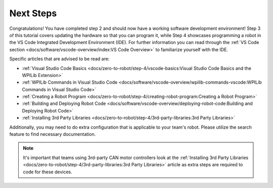 Next Steps
==========

Congratulations! You have completed step 2 and should now have a working software development environment! Step 3 of this tutorial covers updating the hardware so that you can program it, while Step 4 showcases programming a robot in the VS Code Integrated Development Environment (IDE). For further information you can read through the :ref:`VS Code section <docs/software/vscode-overview/index:VS Code Overview>` to familiarize yourself with the IDE.

Specific articles that are advised to be read are:

- :ref:`Visual Studio Code Basics <docs/zero-to-robot/step-4/vscode-basics:Visual Studio Code Basics and the WPILib Extension>`
- :ref:`WPILib Commands in Visual Studio Code <docs/software/vscode-overview/wpilib-commands-vscode:WPILib Commands in Visual Studio Code>`
- :ref:`Creating a Robot Program <docs/zero-to-robot/step-4/creating-robot-program:Creating a Robot Program>`
- :ref:`Building and Deploying Robot Code <docs/software/vscode-overview/deploying-robot-code:Building and Deploying Robot Code>`
- :ref:`Installing 3rd Party Libraries <docs/zero-to-robot/step-4/3rd-party-libraries:3rd Party Libraries>`

Additionally, you may need to do extra configuration that is applicable to your team's robot. Please utilize the search feature to find necessary documentation.

.. note:: It's important that teams using 3rd-party CAN motor controllers look at the :ref:`Installing 3rd Party Libraries <docs/zero-to-robot/step-4/3rd-party-libraries:3rd Party Libraries>` article as extra steps are required to code for these devices.
